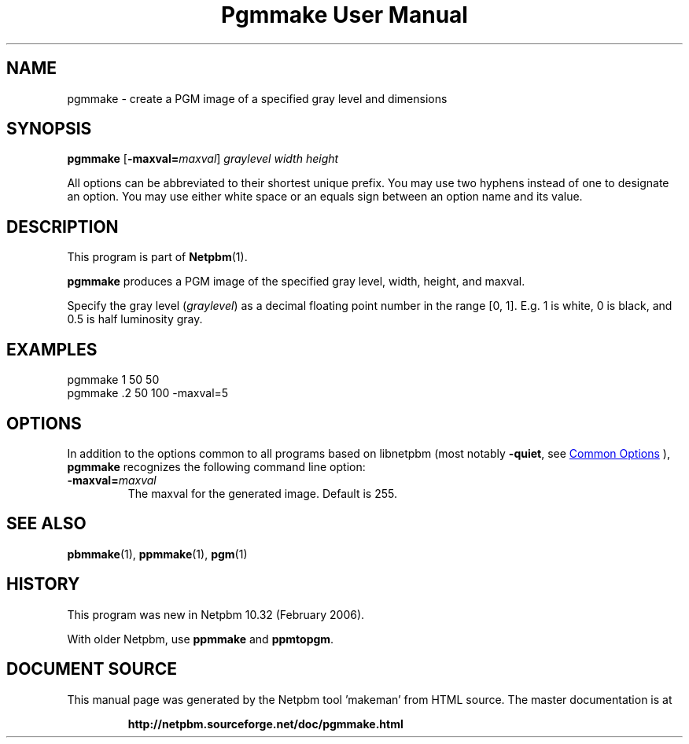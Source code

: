 \
.\" This man page was generated by the Netpbm tool 'makeman' from HTML source.
.\" Do not hand-hack it!  If you have bug fixes or improvements, please find
.\" the corresponding HTML page on the Netpbm website, generate a patch
.\" against that, and send it to the Netpbm maintainer.
.TH "Pgmmake User Manual" 0 "19 February 2006" "netpbm documentation"

.SH NAME
pgmmake - create a PGM image of a specified gray level and dimensions

.UN synopsis
.SH SYNOPSIS

\fBpgmmake\fP
[\fB-maxval=\fP\fImaxval\fP]
\fIgraylevel\fP
\fIwidth\fP
\fIheight\fP
.PP
All options can be abbreviated to their shortest unique prefix.
You may use two hyphens instead of one to designate an option.  You
may use either white space or an equals sign between an option name
and its value.


.UN description
.SH DESCRIPTION
.PP
This program is part of
.BR "Netpbm" (1)\c
\&.
.PP
\fBpgmmake\fP produces a PGM image of the specified gray level, width,
height, and maxval.
.PP
Specify the gray level (\fIgraylevel\fP) as a decimal floating point
number in the range [0, 1].  E.g. 1 is white, 0 is black, and 0.5 is
half luminosity gray.

.UN example
.SH EXAMPLES

.nf
    pgmmake 1 50 50
.fi
.nf
    pgmmake .2 50 100 -maxval=5
.fi


.UN options
.SH OPTIONS
.PP
In addition to the options common to all programs based on libnetpbm
(most notably \fB-quiet\fP, see 
.UR index.html#commonoptions
 Common Options
.UE
\&), \fBpgmmake\fP recognizes the following
command line option:


.TP
\fB-maxval=\fP\fImaxval\fP
     The maxval for the generated image.  Default is 255.


.UN seealso
.SH SEE ALSO
.BR "pbmmake" (1)\c
\&,
.BR "ppmmake" (1)\c
\&,
.BR "pgm" (1)\c
\&

.UN history
.SH HISTORY
.PP
This program was new in Netpbm 10.32 (February 2006).
.PP
With older Netpbm, use \fBppmmake\fP and \fBppmtopgm\fP.
.SH DOCUMENT SOURCE
This manual page was generated by the Netpbm tool 'makeman' from HTML
source.  The master documentation is at
.IP
.B http://netpbm.sourceforge.net/doc/pgmmake.html
.PP